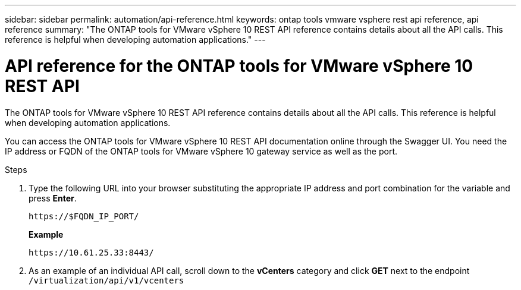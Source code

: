 ---
sidebar: sidebar
permalink: automation/api-reference.html
keywords: ontap tools vmware vsphere rest api reference, api reference
summary: "The ONTAP tools for VMware vSphere 10 REST API reference contains details about all the API calls. This reference is helpful when developing automation applications."
---

= API reference for the ONTAP tools for VMware vSphere 10 REST API
:hardbreaks:
:nofooter:
:icons: font
:linkattrs:
:imagesdir: ../media/

[.lead]
The ONTAP tools for VMware vSphere 10 REST API reference contains details about all the API calls. This reference is helpful when developing automation applications.

You can access the ONTAP tools for VMware vSphere 10 REST API documentation online through the Swagger UI. You need the IP address or FQDN of the ONTAP tools for VMware vSphere 10 gateway service as well as the port.

.Steps

. Type the following URL into your browser substituting the appropriate IP address and port combination for the variable and press *Enter*.
+
`\https://$FQDN_IP_PORT/`
+
*Example*
+
`\https://10.61.25.33:8443/`

. As an example of an individual API call, scroll down to the *vCenters* category and click *GET* next to the endpoint `/virtualization/api/v1/vcenters`

// January 16 2025 - OTVDOC-179
